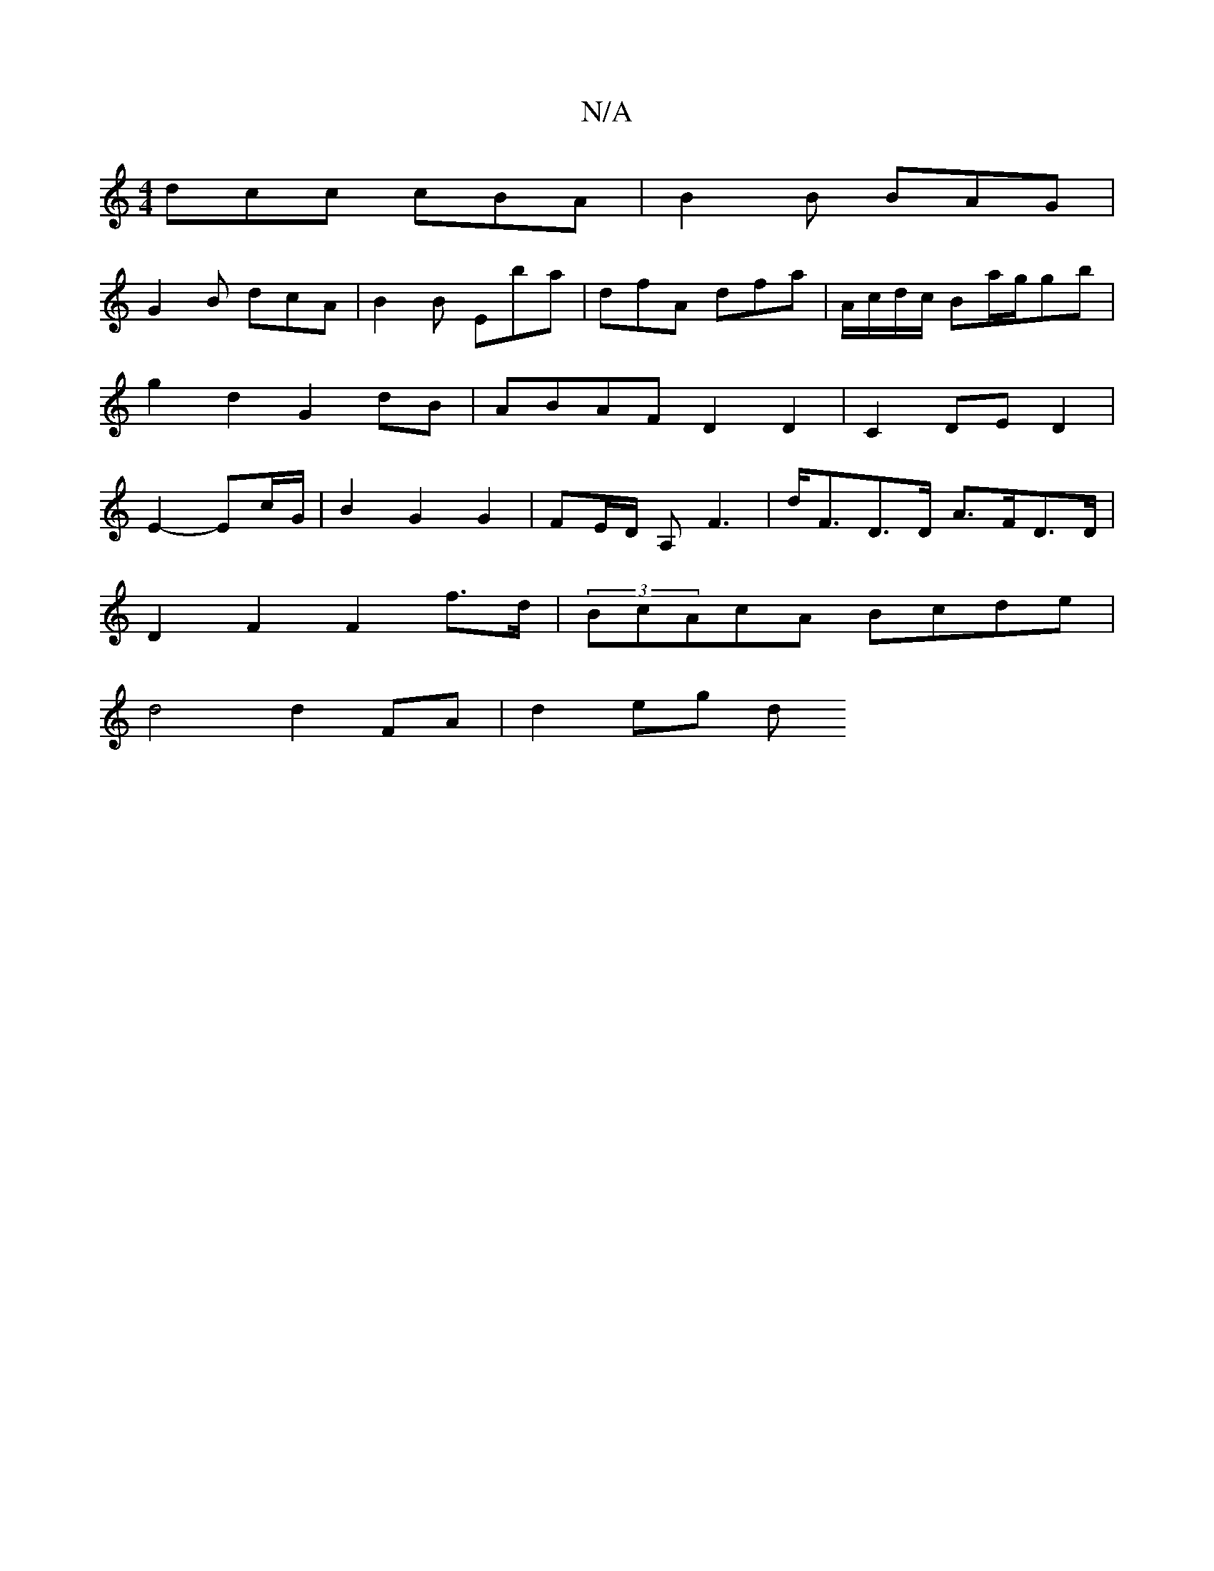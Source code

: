 X:1
T:N/A
M:4/4
R:N/A
K:Cmajor
 dcc cBA | B2B BAG |
G2B dcA | B2B Eba | dfA dfa | A/c/d/c/ Ba/g/gb | g2d2 G2dB | ABAF D2D2 | C2 DE D2 |E2- Ec/G/ | B2 G2 G2 | FE/2D/ A,F3 | d<FD>D A>FD>D |
D2 F2 F2 f>d|(3BcAcA Bcde|
d4 d2FA | d2eg d